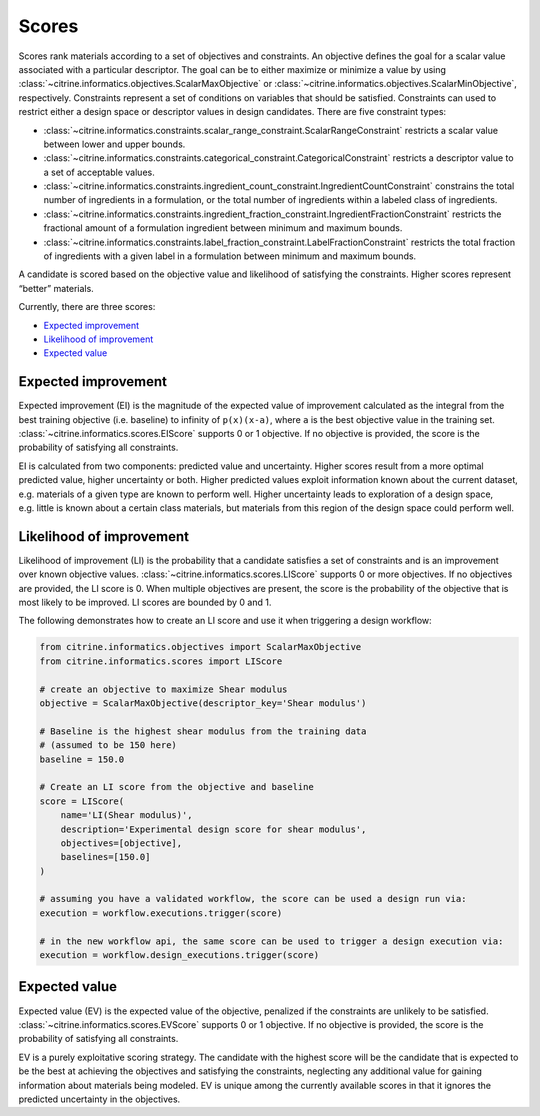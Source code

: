 Scores
======

Scores rank materials according to a set of objectives and constraints.
An objective defines the goal for a scalar value associated with a particular descriptor.
The goal can be to either maximize or minimize a value by using :class:`~citrine.informatics.objectives.ScalarMaxObjective` or :class:`~citrine.informatics.objectives.ScalarMinObjective`, respectively.
Constraints represent a set of conditions on variables that should be satisfied.
Constraints can used to restrict either a design space or descriptor values in design candidates.
There are five constraint types:

- :class:`~citrine.informatics.constraints.scalar_range_constraint.ScalarRangeConstraint` restricts a scalar value between lower and upper bounds.
- :class:`~citrine.informatics.constraints.categorical_constraint.CategoricalConstraint` restricts a descriptor value to a set of acceptable values.
- :class:`~citrine.informatics.constraints.ingredient_count_constraint.IngredientCountConstraint` constrains the total number of ingredients in a formulation, or the total number of ingredients within a labeled class of ingredients.
- :class:`~citrine.informatics.constraints.ingredient_fraction_constraint.IngredientFractionConstraint` restricts the fractional amount of a formulation ingredient between minimum and maximum bounds.
- :class:`~citrine.informatics.constraints.label_fraction_constraint.LabelFractionConstraint` restricts the total fraction of ingredients with a given label in a formulation between minimum and maximum bounds.

A candidate is scored based on the objective value and likelihood of satisfying the constraints.
Higher scores represent “better” materials.

Currently, there are three scores:

-  `Expected improvement <#expected-improvement>`__
-  `Likelihood of improvement <#likelihood-of-improvement>`__
-  `Expected value <#expected-value>`__

Expected improvement
---------------------

Expected improvement (EI) is the magnitude of the expected value of improvement calculated as the integral from the best training objective (i.e. baseline) to infinity of ``p(x)(x-a)``, where ``a`` is the best objective value in the training set.
:class:`~citrine.informatics.scores.EIScore` supports 0 or 1 objective.
If no objective is provided, the score is the probability of satisfying all constraints.

EI is calculated from two components: predicted value and uncertainty.
Higher scores result from a more optimal predicted value, higher uncertainty or both.
Higher predicted values exploit information known about the current dataset, e.g. materials of a given type are known to perform well.
Higher uncertainty leads to exploration of a design space, e.g. little is known about a certain class materials, but materials from this region of the design space could perform well.

Likelihood of improvement
-------------------------

Likelihood of improvement (LI) is the probability that a candidate satisfies a set of constraints and is an improvement over known objective values.
:class:`~citrine.informatics.scores.LIScore` supports 0 or more objectives.
If no objectives are provided, the LI score is 0.
When multiple objectives are present, the score is the probability of the objective that is most likely to be improved.
LI scores are bounded by 0 and 1.

The following demonstrates how to create an LI score and use it when triggering a design workflow:

.. code:: python

   from citrine.informatics.objectives import ScalarMaxObjective
   from citrine.informatics.scores import LIScore

   # create an objective to maximize Shear modulus
   objective = ScalarMaxObjective(descriptor_key='Shear modulus')

   # Baseline is the highest shear modulus from the training data
   # (assumed to be 150 here)
   baseline = 150.0

   # Create an LI score from the objective and baseline
   score = LIScore(
       name='LI(Shear modulus)',
       description='Experimental design score for shear modulus',
       objectives=[objective],
       baselines=[150.0]
   )

   # assuming you have a validated workflow, the score can be used a design run via:
   execution = workflow.executions.trigger(score)

   # in the new workflow api, the same score can be used to trigger a design execution via:
   execution = workflow.design_executions.trigger(score)


Expected value
---------------------

Expected value (EV) is the expected value of the objective, penalized if the constraints are unlikely to be satisfied.
:class:`~citrine.informatics.scores.EVScore` supports 0 or 1 objective.
If no objective is provided, the score is the probability of satisfying all constraints.

EV is a purely exploitative scoring strategy.
The candidate with the highest score will be the candidate that is expected to be the best at achieving the objectives
and satisfying the constraints, neglecting any additional value for gaining information about materials being modeled.
EV is unique among the currently available scores in that it ignores the predicted uncertainty in the objectives.
